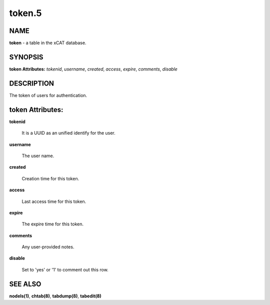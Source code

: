 
#######
token.5
#######

.. highlight:: perl


****
NAME
****


\ **token**\  - a table in the xCAT database.


********
SYNOPSIS
********


\ **token Attributes:**\   \ *tokenid*\ , \ *username*\ , \ *created*\ , \ *access*\ , \ *expire*\ , \ *comments*\ , \ *disable*\ 


***********
DESCRIPTION
***********


The token of users for authentication.


*****************
token Attributes:
*****************



\ **tokenid**\ 
 
 It is a UUID as an unified identify for the user.
 


\ **username**\ 
 
 The user name.
 


\ **created**\ 
 
 Creation time for this token.
 


\ **access**\ 
 
 Last access time for this token.
 


\ **expire**\ 
 
 The expire time for this token.
 


\ **comments**\ 
 
 Any user-provided notes.
 


\ **disable**\ 
 
 Set to 'yes' or '1' to comment out this row.
 



********
SEE ALSO
********


\ **nodels(1)**\ , \ **chtab(8)**\ , \ **tabdump(8)**\ , \ **tabedit(8)**\ 


